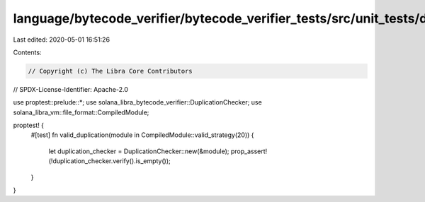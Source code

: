 language/bytecode_verifier/bytecode_verifier_tests/src/unit_tests/duplication_tests.rs
======================================================================================

Last edited: 2020-05-01 16:51:26

Contents:

.. code-block:: rs

    // Copyright (c) The Libra Core Contributors
// SPDX-License-Identifier: Apache-2.0

use proptest::prelude::*;
use solana_libra_bytecode_verifier::DuplicationChecker;
use solana_libra_vm::file_format::CompiledModule;

proptest! {
    #[test]
    fn valid_duplication(module in CompiledModule::valid_strategy(20)) {
        let duplication_checker = DuplicationChecker::new(&module);
        prop_assert!(!duplication_checker.verify().is_empty());
    }
}


